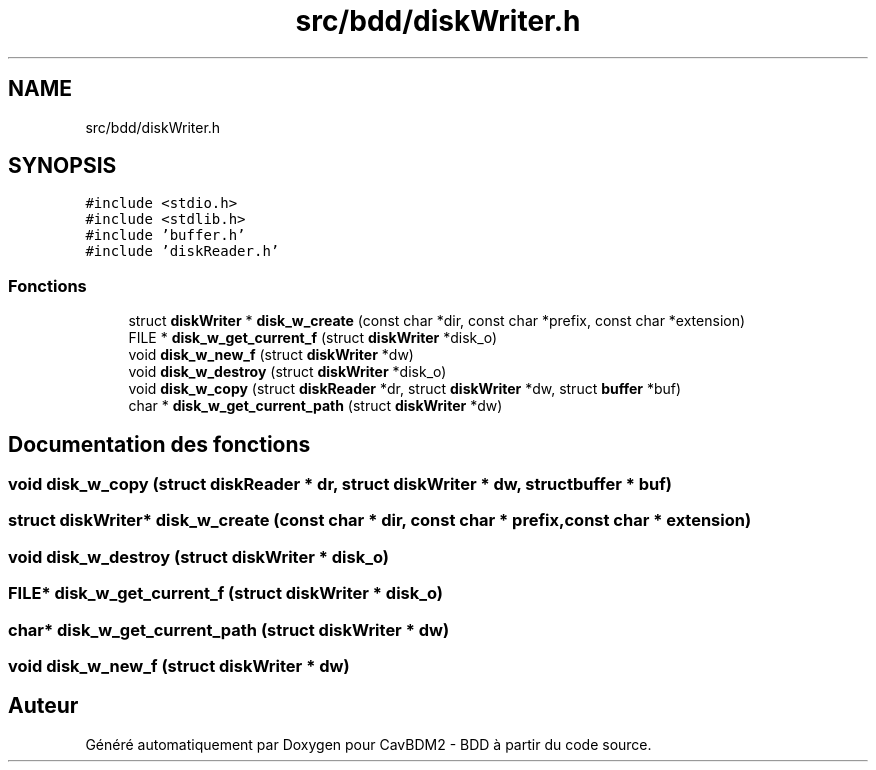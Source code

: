 .TH "src/bdd/diskWriter.h" 3 "Mardi 5 Décembre 2017" "CavBDM2 - BDD" \" -*- nroff -*-
.ad l
.nh
.SH NAME
src/bdd/diskWriter.h
.SH SYNOPSIS
.br
.PP
\fC#include <stdio\&.h>\fP
.br
\fC#include <stdlib\&.h>\fP
.br
\fC#include 'buffer\&.h'\fP
.br
\fC#include 'diskReader\&.h'\fP
.br

.SS "Fonctions"

.in +1c
.ti -1c
.RI "struct \fBdiskWriter\fP * \fBdisk_w_create\fP (const char *dir, const char *prefix, const char *extension)"
.br
.ti -1c
.RI "FILE * \fBdisk_w_get_current_f\fP (struct \fBdiskWriter\fP *disk_o)"
.br
.ti -1c
.RI "void \fBdisk_w_new_f\fP (struct \fBdiskWriter\fP *dw)"
.br
.ti -1c
.RI "void \fBdisk_w_destroy\fP (struct \fBdiskWriter\fP *disk_o)"
.br
.ti -1c
.RI "void \fBdisk_w_copy\fP (struct \fBdiskReader\fP *dr, struct \fBdiskWriter\fP *dw, struct \fBbuffer\fP *buf)"
.br
.ti -1c
.RI "char * \fBdisk_w_get_current_path\fP (struct \fBdiskWriter\fP *dw)"
.br
.in -1c
.SH "Documentation des fonctions"
.PP 
.SS "void disk_w_copy (struct \fBdiskReader\fP * dr, struct \fBdiskWriter\fP * dw, struct \fBbuffer\fP * buf)"

.SS "struct \fBdiskWriter\fP* disk_w_create (const char * dir, const char * prefix, const char * extension)"

.SS "void disk_w_destroy (struct \fBdiskWriter\fP * disk_o)"

.SS "FILE* disk_w_get_current_f (struct \fBdiskWriter\fP * disk_o)"

.SS "char* disk_w_get_current_path (struct \fBdiskWriter\fP * dw)"

.SS "void disk_w_new_f (struct \fBdiskWriter\fP * dw)"

.SH "Auteur"
.PP 
Généré automatiquement par Doxygen pour CavBDM2 - BDD à partir du code source\&.
